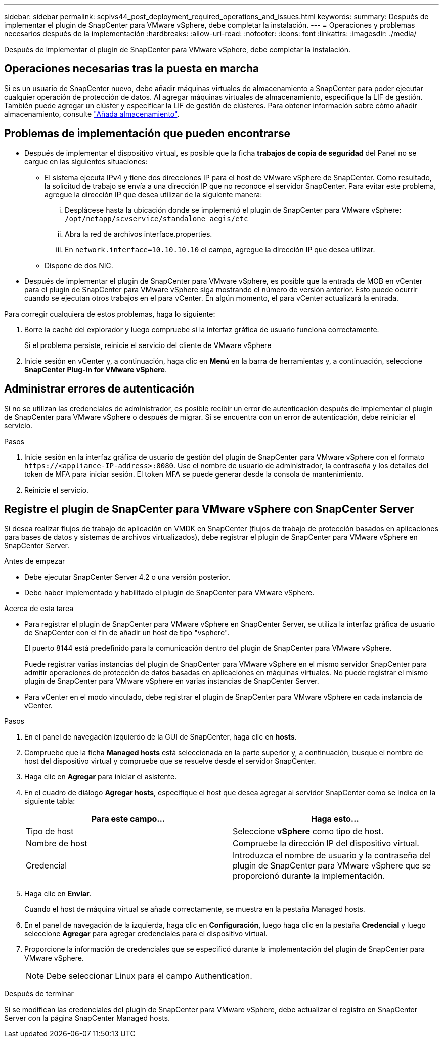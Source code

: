 ---
sidebar: sidebar 
permalink: scpivs44_post_deployment_required_operations_and_issues.html 
keywords:  
summary: Después de implementar el plugin de SnapCenter para VMware vSphere, debe completar la instalación. 
---
= Operaciones y problemas necesarios después de la implementación
:hardbreaks:
:allow-uri-read: 
:nofooter: 
:icons: font
:linkattrs: 
:imagesdir: ./media/


[role="lead"]
Después de implementar el plugin de SnapCenter para VMware vSphere, debe completar la instalación.



== Operaciones necesarias tras la puesta en marcha

Si es un usuario de SnapCenter nuevo, debe añadir máquinas virtuales de almacenamiento a SnapCenter para poder ejecutar cualquier operación de protección de datos. Al agregar máquinas virtuales de almacenamiento, especifique la LIF de gestión. También puede agregar un clúster y especificar la LIF de gestión de clústeres. Para obtener información sobre cómo añadir almacenamiento, consulte link:scpivs44_add_storage_01.html["Añada almacenamiento"^].



== Problemas de implementación que pueden encontrarse

* Después de implementar el dispositivo virtual, es posible que la ficha *trabajos de copia de seguridad* del Panel no se cargue en las siguientes situaciones:
+
** El sistema ejecuta IPv4 y tiene dos direcciones IP para el host de VMware vSphere de SnapCenter. Como resultado, la solicitud de trabajo se envía a una dirección IP que no reconoce el servidor SnapCenter. Para evitar este problema, agregue la dirección IP que desea utilizar de la siguiente manera:
+
... Desplácese hasta la ubicación donde se implementó el plugin de SnapCenter para VMware vSphere: `/opt/netapp/scvservice/standalone_aegis/etc`
... Abra la red de archivos interface.properties.
... En `network.interface=10.10.10.10` el campo, agregue la dirección IP que desea utilizar.


** Dispone de dos NIC.


* Después de implementar el plugin de SnapCenter para VMware vSphere, es posible que la entrada de MOB en vCenter para el plugin de SnapCenter para VMware vSphere siga mostrando el número de versión anterior. Esto puede ocurrir cuando se ejecutan otros trabajos en el para vCenter. En algún momento, el para vCenter actualizará la entrada.


Para corregir cualquiera de estos problemas, haga lo siguiente:

. Borre la caché del explorador y luego compruebe si la interfaz gráfica de usuario funciona correctamente.
+
Si el problema persiste, reinicie el servicio del cliente de VMware vSphere

. Inicie sesión en vCenter y, a continuación, haga clic en *Menú* en la barra de herramientas y, a continuación, seleccione *SnapCenter Plug-in for VMware vSphere*.




== Administrar errores de autenticación

Si no se utilizan las credenciales de administrador, es posible recibir un error de autenticación después de implementar el plugin de SnapCenter para VMware vSphere o después de migrar. Si se encuentra con un error de autenticación, debe reiniciar el servicio.

.Pasos
. Inicie sesión en la interfaz gráfica de usuario de gestión del plugin de SnapCenter para VMware vSphere con el formato `\https://<appliance-IP-address>:8080`. Use el nombre de usuario de administrador, la contraseña y los detalles del token de MFA para iniciar sesión. El token MFA se puede generar desde la consola de mantenimiento.
. Reinicie el servicio.




== Registre el plugin de SnapCenter para VMware vSphere con SnapCenter Server

Si desea realizar flujos de trabajo de aplicación en VMDK en SnapCenter (flujos de trabajo de protección basados en aplicaciones para bases de datos y sistemas de archivos virtualizados), debe registrar el plugin de SnapCenter para VMware vSphere en SnapCenter Server.

.Antes de empezar
* Debe ejecutar SnapCenter Server 4.2 o una versión posterior.
* Debe haber implementado y habilitado el plugin de SnapCenter para VMware vSphere.


.Acerca de esta tarea
* Para registrar el plugin de SnapCenter para VMware vSphere en SnapCenter Server, se utiliza la interfaz gráfica de usuario de SnapCenter con el fin de añadir un host de tipo "vsphere".
+
El puerto 8144 está predefinido para la comunicación dentro del plugin de SnapCenter para VMware vSphere.

+
Puede registrar varias instancias del plugin de SnapCenter para VMware vSphere en el mismo servidor SnapCenter para admitir operaciones de protección de datos basadas en aplicaciones en máquinas virtuales. No puede registrar el mismo plugin de SnapCenter para VMware vSphere en varias instancias de SnapCenter Server.

* Para vCenter en el modo vinculado, debe registrar el plugin de SnapCenter para VMware vSphere en cada instancia de vCenter.


.Pasos
. En el panel de navegación izquierdo de la GUI de SnapCenter, haga clic en *hosts*.
. Compruebe que la ficha *Managed hosts* está seleccionada en la parte superior y, a continuación, busque el nombre de host del dispositivo virtual y compruebe que se resuelve desde el servidor SnapCenter.
. Haga clic en *Agregar* para iniciar el asistente.
. En el cuadro de diálogo *Agregar hosts*, especifique el host que desea agregar al servidor SnapCenter como se indica en la siguiente tabla:
+
|===
| Para este campo… | Haga esto… 


| Tipo de host | Seleccione *vSphere* como tipo de host. 


| Nombre de host | Compruebe la dirección IP del dispositivo virtual. 


| Credencial | Introduzca el nombre de usuario y la contraseña del plugin de SnapCenter para VMware vSphere que se proporcionó durante la implementación. 
|===
. Haga clic en *Enviar*.
+
Cuando el host de máquina virtual se añade correctamente, se muestra en la pestaña Managed hosts.

. En el panel de navegación de la izquierda, haga clic en *Configuración*, luego haga clic en la pestaña *Credencial* y luego seleccione *Agregar* para agregar credenciales para el dispositivo virtual.
. Proporcione la información de credenciales que se especificó durante la implementación del plugin de SnapCenter para VMware vSphere.
+

NOTE: Debe seleccionar Linux para el campo Authentication.



.Después de terminar
Si se modifican las credenciales del plugin de SnapCenter para VMware vSphere, debe actualizar el registro en SnapCenter Server con la página SnapCenter Managed hosts.
